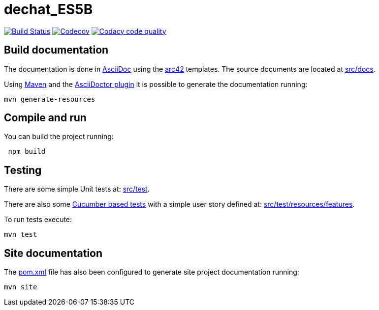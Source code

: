 = dechat_ES5B

image:https://travis-ci.org/Arquisoft/dechat_es5b.svg?branch=master["Build Status", link="https://travis-ci.org/Arquisoft/dechat_es5b"]
image:https://codecov.io/gh/Arquisoft/dechat_es5b/branch/master/graph/badge.svg["Codecov",link="https://codecov.io/gh/Arquisoft/dechat_es5b"]
image:https://api.codacy.com/project/badge/Grade/fc7dc1da60ee4e9fb67ccff782625794["Codacy code quality", link="https://www.codacy.com/app/jelabra/dechat_es5b?utm_source=github.com&utm_medium=referral&utm_content=Arquisoft/dechat_es5b&utm_campaign=Badge_Grade"]


== Build documentation

The documentation is done in http://asciidoc.org/[AsciiDoc]
using the https://arc42.org/[arc42] templates.
The source documents are located at
 https://github.com/Arquisoft/dechat_es5b/tree/master/src/docs[src/docs].

Using https://maven.apache.org/[Maven] and the
https://asciidoctor.org/[AsciiDoctor plugin] it is possible to generate
the documentation running:

----
mvn generate-resources
----

== Compile and run

You can build the project running:

----
 npm build
----

== Testing

There are some simple Unit tests at:
 https://github.com/Arquisoft/dechat_es5b/tree/master/src/test[src/test].

There are also some
 https://cucumber.io/[Cucumber based tests]
 with a simple user story defined at:
 https://github.com/Arquisoft/dechat_es5b/tree/master/src/test/resources/features[src/test/resources/features].

To run tests execute:

----
mvn test
----

== Site documentation

The https://github.com/Arquisoft/dechat_es5b/tree/master/pom.xml[pom.xml] file
 has also been configured to generate site project documentation running:

----
mvn site
----











